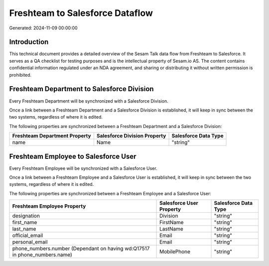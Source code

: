 ================================
Freshteam to Salesforce Dataflow
================================

Generated: 2024-11-09 00:00:00

Introduction
------------

This technical document provides a detailed overview of the Sesam Talk data flow from Freshteam to Salesforce. It serves as a QA checklist for testing purposes and is the intellectual property of Sesam.io AS. The content contains confidential information regulated under an NDA agreement, and sharing or distributing it without written permission is prohibited.

Freshteam Department to Salesforce Division
-------------------------------------------
Every Freshteam Department will be synchronized with a Salesforce Division.

Once a link between a Freshteam Department and a Salesforce Division is established, it will keep in sync between the two systems, regardless of where it is edited.

The following properties are synchronized between a Freshteam Department and a Salesforce Division:

.. list-table::
   :header-rows: 1

   * - Freshteam Department Property
     - Salesforce Division Property
     - Salesforce Data Type
   * - name
     - Name
     - "string"


Freshteam Employee to Salesforce User
-------------------------------------
Every Freshteam Employee will be synchronized with a Salesforce User.

Once a link between a Freshteam Employee and a Salesforce User is established, it will keep in sync between the two systems, regardless of where it is edited.

The following properties are synchronized between a Freshteam Employee and a Salesforce User:

.. list-table::
   :header-rows: 1

   * - Freshteam Employee Property
     - Salesforce User Property
     - Salesforce Data Type
   * - designation
     - Division
     - "string"
   * - first_name
     - FirstName
     - "string"
   * - last_name
     - LastName
     - "string"
   * - official_email
     - Email
     - "string"
   * - personal_email
     - Email
     - "string"
   * - phone_numbers.number (Dependant on having wd:Q17517 in phone_numbers.name)
     - MobilePhone
     - "string"

